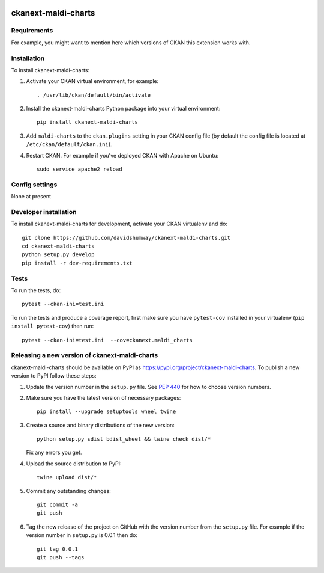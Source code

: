 .. You should enable this project on travis-ci.org and coveralls.io to make
   these badges work. The necessary Travis and Coverage config files have been
   generated for you.

.. image:: https://travis-ci.org/davidshumway/ckanext-maldi-charts.svg?branch=master
    :target: https://travis-ci.org/davidshumway/ckanext-maldi-charts

.. image:: https://coveralls.io/repos/davidshumway/ckanext-maldi-charts/badge.svg
  :target: https://coveralls.io/r/davidshumway/ckanext-maldi-charts

.. image:: https://img.shields.io/pypi/v/ckanext-maldi-charts.svg
    :target: https://pypi.org/project/ckanext-maldi-charts/
    :alt: Latest Version

.. image:: https://img.shields.io/pypi/pyversions/ckanext-maldi-charts.svg
    :target: https://pypi.org/project/ckanext-maldi-charts/
    :alt: Supported Python versions

.. image:: https://img.shields.io/pypi/status/ckanext-maldi-charts.svg
    :target: https://pypi.org/project/ckanext-maldi-charts/
    :alt: Development Status

.. image:: https://img.shields.io/pypi/l/ckanext-maldi-charts.svg
    :target: https://pypi.org/project/ckanext-maldi-charts/
    :alt: License

=============
ckanext-maldi-charts
=============

.. Put a description of your extension here:
   What does it do? What features does it have?
   Consider including some screenshots or embedding a video!


------------
Requirements
------------

For example, you might want to mention here which versions of CKAN this
extension works with.


------------
Installation
------------

.. Add any additional install steps to the list below.
   For example installing any non-Python dependencies or adding any required
   config settings.

To install ckanext-maldi-charts:

1. Activate your CKAN virtual environment, for example::

     . /usr/lib/ckan/default/bin/activate

2. Install the ckanext-maldi-charts Python package into your virtual environment::

     pip install ckanext-maldi-charts

3. Add ``maldi-charts`` to the ``ckan.plugins`` setting in your CKAN
   config file (by default the config file is located at
   ``/etc/ckan/default/ckan.ini``).

4. Restart CKAN. For example if you've deployed CKAN with Apache on Ubuntu::

     sudo service apache2 reload


---------------
Config settings
---------------

None at present

.. Document any optional config settings here. For example::

.. # The minimum number of hours to wait before re-checking a resource
   # (optional, default: 24).
   ckanext.maldi_charts.some_setting = some_default_value


----------------------
Developer installation
----------------------

To install ckanext-maldi-charts for development, activate your CKAN virtualenv and
do::

    git clone https://github.com/davidshumway/ckanext-maldi-charts.git
    cd ckanext-maldi-charts
    python setup.py develop
    pip install -r dev-requirements.txt


-----
Tests
-----

To run the tests, do::

    pytest --ckan-ini=test.ini

To run the tests and produce a coverage report, first make sure you have
``pytest-cov`` installed in your virtualenv (``pip install pytest-cov``) then run::

    pytest --ckan-ini=test.ini  --cov=ckanext.maldi_charts


----------------------------------------
Releasing a new version of ckanext-maldi-charts
----------------------------------------

ckanext-maldi-charts should be available on PyPI as https://pypi.org/project/ckanext-maldi-charts.
To publish a new version to PyPI follow these steps:

1. Update the version number in the ``setup.py`` file.
   See `PEP 440 <http://legacy.python.org/dev/peps/pep-0440/#public-version-identifiers>`_
   for how to choose version numbers.

2. Make sure you have the latest version of necessary packages::

    pip install --upgrade setuptools wheel twine

3. Create a source and binary distributions of the new version::

       python setup.py sdist bdist_wheel && twine check dist/*

   Fix any errors you get.

4. Upload the source distribution to PyPI::

       twine upload dist/*

5. Commit any outstanding changes::

       git commit -a
       git push

6. Tag the new release of the project on GitHub with the version number from
   the ``setup.py`` file. For example if the version number in ``setup.py`` is
   0.0.1 then do::

       git tag 0.0.1
       git push --tags
